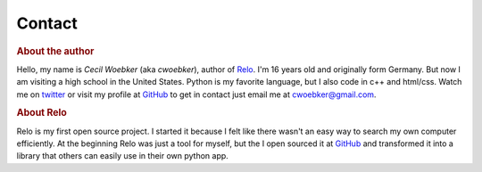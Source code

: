 =======
Contact
=======

.. rubric:: About the author

.. image:: _static/avatar.png
    :alt: Photo
    :class: floatright

Hello, my name is *Cecil Woebker* (aka *cwoebker*), author of `Relo <http://cwoebker.github.com/relo>`_.
I'm 16 years old and originally form Germany. But now I am visiting
a high school in the United States. Python is my favorite language, but I
also code in c++ and html/css. Watch me on `twitter <http://twitter.com/cwoebker>`_
or visit my profile at `GitHub <http://github.com/cwoebker>`_ to get in contact just email
me at cwoebker@gmail.com.

.. rubric:: About Relo

Relo is my first open source project. I started it because I felt like there
wasn't an easy way to search my own computer efficiently. At the beginning Relo
was just a tool for myself, but the I open sourced it at `GitHub <http://github.com/>`_
and transformed it into a library that others can easily use in their own python app.
